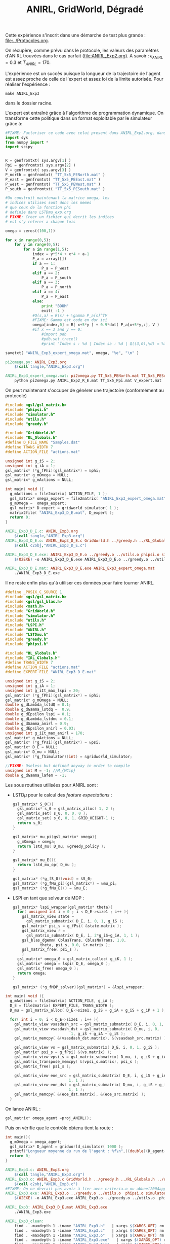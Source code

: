 #+TITLE:ANIRL, GridWorld, Dégradé

Cette expérience s'inscrit dans une démarche de test plus grande : [[file:../Protocoles.org]]. 

On récupère, comme prévu dans le protocole, les valeurs des paramètres d'ANIRL trouvées dans le cas parfait ([[file:ANIRL_Exp2.org]]). A savoir : $\epsilon_{ANIRL} = 0.3$ et $T_{ANIRL} = 170$.

L'expérience est un succès puisque la longueur de la trajectoire de l'agent est assez proche de celle de l'expert et assez loi de la limite autorisée.
Pour réaliser l'expérience :
 : make ANIRL_Exp3
dans le dossier racine.

L'expert est entraîné grâce à l'algorithme de programmation dynamique. On transforme cette politique dans un format exploitable par le simulateur grâce à:
#+begin_src python :tangle pi2omega.py
#FIXME: Factoriser ce code avec celui present dans ANIRL_Exp2.org, dans R2omega.py
import sys
from numpy import *
import scipy


R = genfromtxt( sys.argv[1] )
Ppi = genfromtxt( sys.argv[2] )
V = genfromtxt( sys.argv[3] )
P_north = genfromtxt( "TT_5x5_PENorth.mat" )
P_east = genfromtxt( "TT_5x5_PEEast.mat" )
P_west = genfromtxt( "TT_5x5_PEWest.mat" )
P_south = genfromtxt( "TT_5x5_PESouth.mat" )

#On construit maintenant la matrice omega, les
# indices utilises sont donc les memes
# que ceux de la fonction phi
# definie dans LSTDmu_exp.org
# FIXME: Creer un fichier qui decrit les indices
# est s'y referer a chaque fois

omega = zeros((100,1))

for x in range(0,5):
    for y in range(0,5):
        for a in range(1,5):
            index = y*5*4 + x*4 + a-1
            P_a = array([])
            if a == 1:
                P_a = P_west
            elif a == 2:
                P_a = P_south
            elif a == 3:
                P_a = P_north
            elif a == 4:
                P_a = P_east
            else:
                print "BOUM"
                exit( -1 )
            #Q(s,a) = R(s) + \gamma P_a(s)^TV
            #FIXME: Gamma est code en dur ici
            omega[index,0] = R[ x+5*y ] + 0.9*dot( P_a[x+5*y,:], V )
            #if x == 3 and y == 0:
                #import pdb
                #pdb.set_trace()
                #print "Index s : %d | Index sa : %d | Q((3,0),%d) = %f"%(x+5*y,index,a,R[ x+5*y ] + 0.9*dot( P_a[x+5*y,:], V ))

savetxt( "ANIRL_Exp3_expert_omega.mat", omega, "%e", "\n" )

#+end_src

#+srcname: ANIRL_Exp3_make
#+begin_src makefile
pi2omega.py: ANIRL_Exp3.org
	$(call tangle,"ANIRL_Exp3.org")

ANIRL_Exp3_expert_omega.mat: pi2omega.py TT_5x5_PENorth.mat TT_5x5_PESouth.mat TT_5x5_PEWest.mat TT_5x5_PEEast.mat TT_5x5_Ppi.mat ANIRL_Exp2_R_E.mat V_expert.mat
	python pi2omega.py ANIRL_Exp2_R_E.mat TT_5x5_Ppi.mat V_expert.mat

#+end_src

On peut maintenant s'occuper de générer une trajectoire (conformément au protocole) 

#+begin_src c :tangle ANIRL_Exp3_D_E.c :main no
#include <gsl/gsl_matrix.h>
#include "phipsi.h"
#include "simulator.h"
#include "utils.h"
#include "greedy.h"

#include "GridWorld.h"
#include "RL_Globals.h"
#define D_FILE_NAME "Samples.dat"
#define TRANS_WIDTH 7
#define ACTION_FILE "actions.mat"

unsigned int g_iS = 2;
unsigned int g_iA = 1;
gsl_matrix* (*g_fPhi)(gsl_matrix*) = &phi;
gsl_matrix* g_mOmega = NULL;
gsl_matrix* g_mActions = NULL; 

int main( void ){
  g_mActions = file2matrix( ACTION_FILE, 1 );
  gsl_matrix* omega_expert = file2matrix( "ANIRL_Exp3_expert_omega.mat", 1 );
  g_mOmega =  omega_expert;
  gsl_matrix* D_expert = gridworld_simulator( 1 );
  matrix2file( "ANIRL_Exp3_D_E.mat", D_expert );
  return 0;
}

#+end_src

   #+srcname: ANIRL_Exp3_make
   #+begin_src makefile
ANIRL_Exp3_D_E.c: ANIRL_Exp3.org
	$(call tangle,"ANIRL_Exp3.org")
ANIRL_Exp3_D_E.o: ANIRL_Exp3_D_E.c GridWorld.h ../greedy.h ../RL_Globals.h ../utils.h  phipsi.h simulator.h
	$(call c2obj,"ANIRL_Exp3_D_E.c")

ANIRL_Exp3_D_E.exe: ANIRL_Exp3_D_E.o ../greedy.o ../utils.o phipsi.o simulator.o
	$(O2EXE) -o ANIRL_Exp3_D_E.exe ANIRL_Exp3_D_E.o ../greedy.o ../utils.o phipsi.o simulator.o

ANIRL_Exp3_D_E.mat: ANIRL_Exp3_D_E.exe ANIRL_Exp3_expert_omega.mat
	./ANIRL_Exp3_D_E.exe

   #+end_src

Il ne reste enfin plus qu'à utiliser ces données pour faire tourner ANIRL.
#+begin_src c :tangle ANIRL_Exp3.c :main no
#define _POSIX_C_SOURCE 1
#include <gsl/gsl_matrix.h>
#include <gsl/gsl_blas.h>
#include <math.h>
#include "GridWorld.h"
#include "simulator.h"
#include "utils.h"
#include "LSPI.h"
#include "ANIRL.h"
#include "LSTDmu.h"
#include "greedy.h"
#include "phipsi.h"

#include "RL_Globals.h"
#include "IRL_Globals.h"
#define TRANS_WIDTH 7
#define ACTION_FILE "actions.mat"
#define EXPERT_FILE "ANIRL_Exp3_D_E.mat"

unsigned int g_iS = 2;
unsigned int g_iA = 1;
unsigned int g_iIt_max_lspi = 20;
gsl_matrix* (*g_fPhi)(gsl_matrix*) = &phi;
gsl_matrix* g_mOmega = NULL;
double g_dLambda_lstdQ = 0.1;
double g_dGamma_lstdq =  0.9;
double g_dEpsilon_lspi = 0.1;
double g_dLambda_lstdmu = 0.1;
double g_dGamma_anirl = 0.9;
double g_dEpsilon_anirl = 0.03;
unsigned int g_iIt_max_anirl = 170;
gsl_matrix* g_mActions = NULL; 
gsl_matrix* (*g_fPsi)(gsl_matrix*) = &psi;
gsl_matrix* D_E = NULL;
gsl_matrix* D_mu = NULL;
gsl_matrix* (*g_fSimulator)(int) = &gridworld_simulator;

//FIXME: Useless but defined anyway in order to compile
unsigned int M = -1; //M_{MCip}
double g_dGamma_lafem = -1;
#+end_src

Les sous routines utilisées pour ANIRL sont :
 - LSTD$\mu$ pour le calcul des /feature expectations/ :
   #+begin_src c :tangle ANIRL_Exp3.c :main no
gsl_matrix* S_0(){
  gsl_matrix* s_0 = gsl_matrix_alloc( 1, 2 );
  gsl_matrix_set( s_0, 0, 0, 0 );
  gsl_matrix_set( s_0, 0, 1, GRID_HEIGHT-1 );
  return s_0;
}

gsl_matrix* mu_pi(gsl_matrix* omega){
  g_mOmega = omega;
  return lstd_mu( D_mu, &greedy_policy );
}

gsl_matrix* mu_E(){
  return lstd_mu_op( D_mu );
}

gsl_matrix* (*g_fS_0)(void) = &S_0;
gsl_matrix* (*g_fMu_pi)(gsl_matrix*) = &mu_pi;
gsl_matrix* (*g_fMu_E)() = &mu_E;

   #+end_src
 - LSPI en tant que solveur de MDP :
   #+begin_src c :tangle ANIRL_Exp3.c :main no
gsl_matrix* lspi_wrapper(gsl_matrix* theta){
  for( unsigned int i = 0 ; i < D_E->size1 ; i++ ){
    gsl_matrix_view state = 
      gsl_matrix_submatrix( D_E, i, 0, 1, g_iS );
    gsl_matrix* psi_s = g_fPsi( &state.matrix );
    gsl_matrix_view r = 
      gsl_matrix_submatrix( D_E, i, 2*g_iS+g_iA, 1, 1 );
    gsl_blas_dgemm( CblasTrans, CblasNoTrans, 1.0, 
		    theta, psi_s, 0.0, &r.matrix );
    gsl_matrix_free( psi_s );
    }
  gsl_matrix* omega_0 = gsl_matrix_calloc( g_iK, 1 );
  gsl_matrix* omega = lspi( D_E, omega_0 );
  gsl_matrix_free( omega_0 );
  return omega;
}

gsl_matrix* (*g_fMDP_solver)(gsl_matrix*) = &lspi_wrapper;
   #+end_src



#+begin_src c :tangle ANIRL_Exp3.c :main no
int main( void ){
  g_mActions = file2matrix( ACTION_FILE, g_iA );
  D_E = file2matrix( EXPERT_FILE, TRANS_WIDTH );
  D_mu = gsl_matrix_alloc( D_E->size1, g_iS + g_iA + g_iS + g_iP + 1 );

  for( int i = 0; i < D_E->size1 ; i++ ){
    gsl_matrix_view vsasdash_src = gsl_matrix_submatrix( D_E, i, 0, 1, g_iS + g_iA + g_iS );
    gsl_matrix_view vsasdash_dst = gsl_matrix_submatrix( D_mu, i, 0,
							 1, g_iS + g_iA + g_iS );
    gsl_matrix_memcpy( &(vsasdash_dst.matrix), &(vsasdash_src.matrix) );
    
    gsl_matrix_view vs = gsl_matrix_submatrix( D_E, i, 0, 1, g_iS );
    gsl_matrix* psi_s = g_fPsi( &(vs.matrix) );
    gsl_matrix_view vpsi_s = gsl_matrix_submatrix( D_mu, i, g_iS + g_iA + g_iS, 1, g_iP );
    gsl_matrix_transpose_memcpy( &(vpsi_s.matrix), psi_s );
    gsl_matrix_free( psi_s );

    gsl_matrix_view eoe_src = gsl_matrix_submatrix( D_E, i, g_iS + g_iA + g_iS + 1,
						    1, 1 );
    gsl_matrix_view eoe_dst = gsl_matrix_submatrix( D_mu, i, g_iS + g_iA + g_iS + g_iP,
						    1, 1 );
    gsl_matrix_memcpy( &(eoe_dst.matrix), &(eoe_src.matrix) );    
  }

#+end_src

On lance ANIRL :
#+begin_src c :tangle ANIRL_Exp3.c :main no
    gsl_matrix* omega_agent =proj_ANIRL();
#+end_src

Puis on vérifie que le contrôle obtenu tient la route :
#+begin_src c :tangle ANIRL_Exp3.c :main no
int main(){
  g_mOmega = omega_agent;
  gsl_matrix* D_agent = gridworld_simulator( 1000 );
  printf("Longueur moyenne du run de l'agent : %f\n",((double)(D_agent->size1))/1000.);
  return 0;
}

#+end_src

   #+srcname: ANIRL_Exp3_make
   #+begin_src makefile
ANIRL_Exp3.c: ANIRL_Exp3.org
	$(call tangle,"ANIRL_Exp3.org")
ANIRL_Exp3.o: ANIRL_Exp3.c GridWorld.h ../greedy.h ../RL_Globals.h ../utils.h  phipsi.h simulator.h ../LSTDmu.h ../IRL_Globals.h ../ANIRL.h ../LSPI.h
	$(call c2obj,"ANIRL_Exp3.c")
#FIXME: On ne devrait pas avoir à lier avec criteria.o ou abbeel2004apprenticeship.o
ANIRL_Exp3.exe: ANIRL_Exp3.o ../greedy.o ../utils.o  phipsi.o simulator.o ../LSTDmu.o ../ANIRL.o ../LSPI.o ../LSTDQ.o ../criteria.o ../abbeel2004apprenticeship.o
	$(O2EXE) -o ANIRL_Exp3.exe ANIRL_Exp3.o ../greedy.o ../utils.o  phipsi.o simulator.o ../LSTDmu.o ../ANIRL.o ../LSPI.o ../LSTDQ.o ../criteria.o ../abbeel2004apprenticeship.o

ANIRL_Exp3: ANIRL_Exp3_D_E.mat ANIRL_Exp3.exe
	./ANIRL_Exp3.exe

   #+end_src


  #+srcname: ANIRL_Exp3_clean_make
  #+begin_src makefile
ANIRL_Exp3_clean:
	find . -maxdepth 1 -iname "ANIRL_Exp3.h"   | xargs $(XARGS_OPT) rm
	find . -maxdepth 1 -iname "ANIRL_Exp3.c"   | xargs $(XARGS_OPT) rm 
	find . -maxdepth 1 -iname "ANIRL_Exp3.o"   | xargs $(XARGS_OPT) rm
	find . -maxdepth 1 -iname "ANIRL_Exp3.exe"   | xargs $(XARGS_OPT) rm
	find . -maxdepth 1 -iname "ANIRL_Exp3.tex"   | xargs $(XARGS_OPT) rm
	find . -maxdepth 1 -iname "ANIRL_Exp3.pdf"   | xargs $(XARGS_OPT) rm
	find . -maxdepth 1 -iname "ANIRL_Exp3_D_E.*"   | xargs $(XARGS_OPT) rm

  #+end_src


